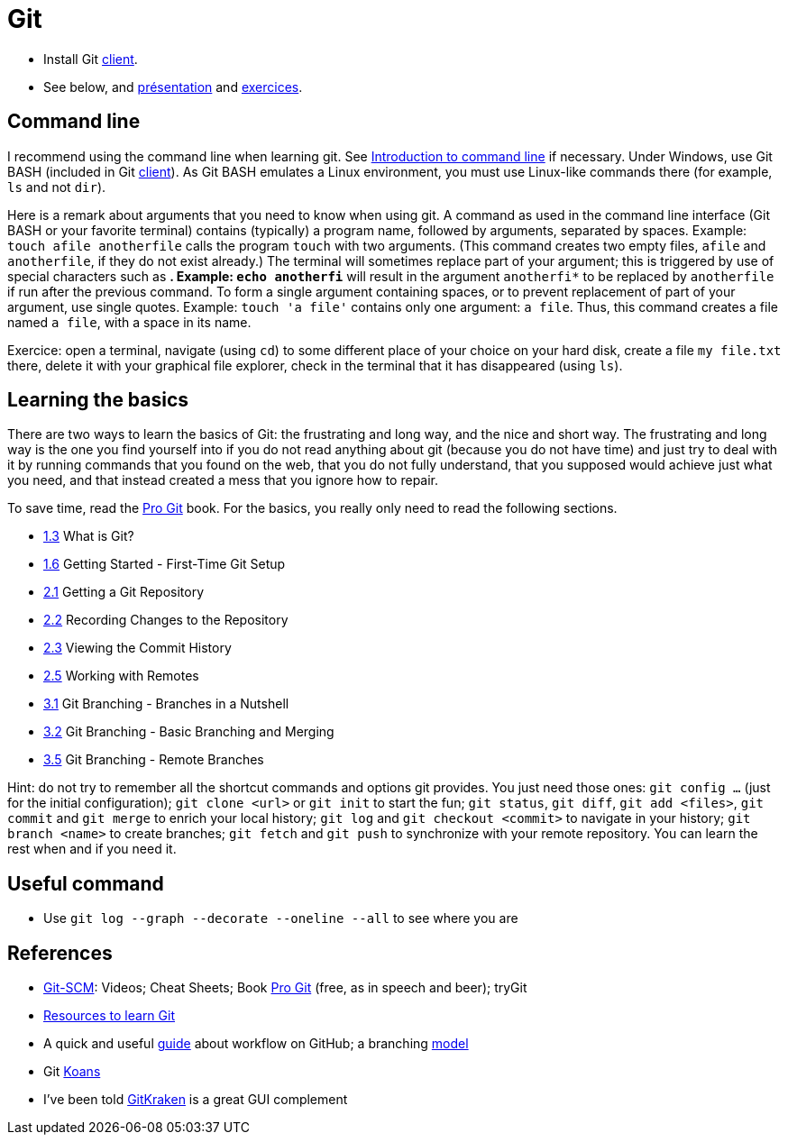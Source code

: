 = Git

- Install Git https://gitforwindows.org/[client].
- See below, and https://raw.githubusercontent.com/oliviercailloux/java-course/master/Git/Pr%C3%A9sentation/presentation.pdf[présentation] and https://github.com/oliviercailloux/java-course/blob/master/Git/Exercices.adoc[exercices].

== Command line
I recommend using the command line when learning git. See https://tutorial.djangogirls.org/en/intro_to_command_line/[Introduction to command line] if necessary.
Under Windows, use Git BASH (included in Git https://gitforwindows.org/[client]). As Git BASH emulates a Linux environment, you must use Linux-like commands there (for example, `ls` and not `dir`).

Here is a remark about arguments that you need to know when using git. A command as used in the command line interface (Git BASH or your favorite terminal) contains (typically) a program name, followed by arguments, separated by spaces. Example: `touch afile anotherfile` calls the program `touch` with two arguments. (This command creates two empty files, `afile` and `anotherfile`, if they do not exist already.) The terminal will sometimes replace part of your argument; this is triggered by use of special characters such as `*`. Example: `echo anotherfi*` will result in the argument `anotherfi*` to be replaced by `anotherfile` if run after the previous command. To form a single argument containing spaces, or to prevent replacement of part of your argument, use single quotes. Example: `touch 'a file'` contains only one argument: `a file`. Thus, this command creates a file named `a file`, with a space in its name.

Exercice: open a terminal, navigate (using `cd`) to some different place of your choice on your hard disk, create a file `my file.txt` there, delete it with your graphical file explorer, check in the terminal that it has disappeared (using `ls`).

== Learning the basics
There are two ways to learn the basics of Git: the frustrating and long way, and the nice and short way. The frustrating and long way is the one you find yourself into if you do not read anything about git (because you do not have time) and just try to deal with it by running commands that you found on the web, that you do not fully understand, that you supposed would achieve just what you need, and that instead created a mess that you ignore how to repair.

To save time, read the https://git-scm.com/book[Pro Git] book. For the basics, you really only need to read the following sections.

* https://git-scm.com/book/en/v2/Getting-Started-What-is-Git%3F[1.3] What is Git?
* https://git-scm.com/book/en/v2/Getting-Started-First-Time-Git-Setup[1.6] Getting Started - First-Time Git Setup
* https://git-scm.com/book/en/v2/Git-Basics-Getting-a-Git-Repository[2.1] Getting a Git Repository
* https://git-scm.com/book/en/v2/Git-Basics-Recording-Changes-to-the-Repository[2.2] Recording Changes to the Repository
* https://git-scm.com/book/en/v2/Git-Basics-Viewing-the-Commit-History[2.3] Viewing the Commit History
* https://git-scm.com/book/en/v2/Git-Basics-Working-with-Remotes[2.5] Working with Remotes
* https://git-scm.com/book/en/v2/Git-Branching-Branches-in-a-Nutshell[3.1] Git Branching - Branches in a Nutshell
* https://git-scm.com/book/en/v2/Git-Branching-Basic-Branching-and-Merging[3.2] Git Branching - Basic Branching and Merging
* https://git-scm.com/book/en/v2/Git-Branching-Remote-Branches[3.5] Git Branching - Remote Branches

Hint: do not try to remember all the shortcut commands and options git provides. You just need those ones: `git config …` (just for the initial configuration); `git clone <url>` or `git init` to start the fun; `git status`, `git diff`, `git add <files>`, `git commit` and `git merge` to enrich your local history; `git log` and `git checkout <commit>` to navigate in your history; `git branch <name>` to create branches; `git fetch` and `git push` to synchronize with your remote repository. You can learn the rest when and if you need it.

== Useful command
* Use `git log --graph --decorate --oneline --all` to see where you are

== References
* https://git-scm.com/[Git-SCM]: Videos; Cheat Sheets; Book https://git-scm.com/book[Pro Git] (free, as in speech and beer); tryGit
* https://try.github.io/[Resources to learn Git]
* A quick and useful https://guides.github.com/introduction/flow/[guide] about workflow on GitHub; a branching https://nvie.com/posts/a-successful-git-branching-model/[model]
* Git https://stevelosh.com/blog/2013/04/git-koans/[Koans]
* I’ve been told https://www.gitkraken.com/[GitKraken] is a great GUI complement

